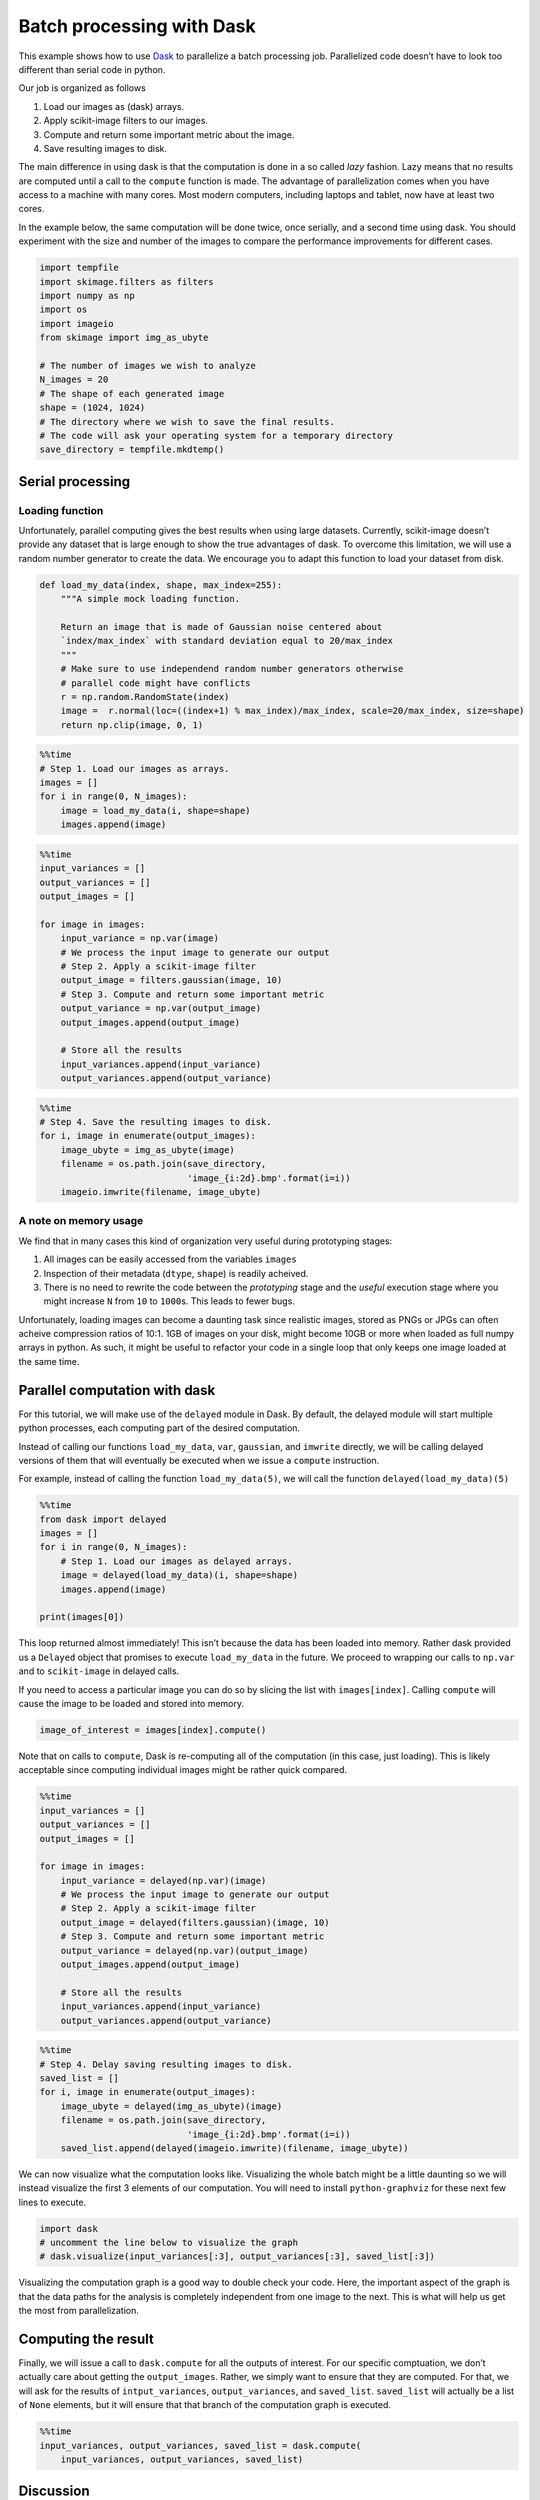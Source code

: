 
Batch processing with Dask
==========================

This example shows how to use `Dask <http://dask.pydata.org/>`__ to
parallelize a batch processing job. Parallelized code doesn’t have to
look too different than serial code in python.

Our job is organized as follows

1. Load our images as (dask) arrays.
2. Apply scikit-image filters to our images.
3. Compute and return some important metric about the image.
4. Save resulting images to disk.

The main difference in using dask is that the computation is done in a
so called *lazy* fashion. Lazy means that no results are computed until
a call to the ``compute`` function is made. The advantage of
parallelization comes when you have access to a machine with many cores.
Most modern computers, including laptops and tablet, now have at least
two cores.

In the example below, the same computation will be done twice, once
serially, and a second time using dask. You should experiment with the
size and number of the images to compare the performance improvements
for different cases.

.. code:: ipython3

    import tempfile
    import skimage.filters as filters
    import numpy as np
    import os
    import imageio
    from skimage import img_as_ubyte
    
    # The number of images we wish to analyze
    N_images = 20
    # The shape of each generated image
    shape = (1024, 1024)
    # The directory where we wish to save the final results.
    # The code will ask your operating system for a temporary directory
    save_directory = tempfile.mkdtemp()

Serial processing
-----------------

Loading function
~~~~~~~~~~~~~~~~

Unfortunately, parallel computing gives the best results when using
large datasets. Currently, scikit-image doesn’t provide any dataset that
is large enough to show the true advantages of dask. To overcome this
limitation, we will use a random number generator to create the data. We
encourage you to adapt this function to load your dataset from disk.

.. code:: ipython3

    def load_my_data(index, shape, max_index=255):
        """A simple mock loading function.
    
        Return an image that is made of Gaussian noise centered about
        `index/max_index` with standard deviation equal to 20/max_index
        """
        # Make sure to use independend random number generators otherwise
        # parallel code might have conflicts
        r = np.random.RandomState(index)
        image =  r.normal(loc=((index+1) % max_index)/max_index, scale=20/max_index, size=shape)
        return np.clip(image, 0, 1)

.. code:: ipython3

    %%time
    # Step 1. Load our images as arrays.
    images = []
    for i in range(0, N_images):
        image = load_my_data(i, shape=shape)
        images.append(image)

.. code:: ipython3

    %%time
    input_variances = []
    output_variances = []
    output_images = []
    
    for image in images:
        input_variance = np.var(image)
        # We process the input image to generate our output
        # Step 2. Apply a scikit-image filter
        output_image = filters.gaussian(image, 10)
        # Step 3. Compute and return some important metric
        output_variance = np.var(output_image)
        output_images.append(output_image)
    
        # Store all the results
        input_variances.append(input_variance)
        output_variances.append(output_variance)

.. code:: ipython3

    %%time
    # Step 4. Save the resulting images to disk.
    for i, image in enumerate(output_images):    
        image_ubyte = img_as_ubyte(image)
        filename = os.path.join(save_directory,
                                'image_{i:2d}.bmp'.format(i=i))
        imageio.imwrite(filename, image_ubyte)

A note on memory usage
~~~~~~~~~~~~~~~~~~~~~~

We find that in many cases this kind of organization very useful during
prototyping stages:

1. All images can be easily accessed from the variables ``images``
2. Inspection of their metadata (``dtype``, ``shape``) is readily
   acheived.
3. There is no need to rewrite the code between the *prototyping* stage
   and the *useful* execution stage where you might increase ``N`` from
   ``10`` to ``1000``\ s. This leads to fewer bugs.

Unfortunately, loading images can become a daunting task since realistic
images, stored as PNGs or JPGs can often acheive compression ratios of
10:1. 1GB of images on your disk, might become 10GB or more when loaded
as full numpy arrays in python. As such, it might be useful to refactor
your code in a single loop that only keeps one image loaded at the same
time.

Parallel computation with dask
------------------------------

For this tutorial, we will make use of the ``delayed`` module in Dask.
By default, the delayed module will start multiple python processes,
each computing part of the desired computation.

Instead of calling our functions ``load_my_data``, ``var``,
``gaussian``, and ``imwrite`` directly, we will be calling delayed
versions of them that will eventually be executed when we issue a
``compute`` instruction.

For example, instead of calling the function ``load_my_data(5)``, we
will call the function ``delayed(load_my_data)(5)``

.. code:: ipython3

    %%time
    from dask import delayed
    images = []
    for i in range(0, N_images):
        # Step 1. Load our images as delayed arrays.
        image = delayed(load_my_data)(i, shape=shape)
        images.append(image)
        
    print(images[0])

This loop returned almost immediately! This isn’t because the data has
been loaded into memory. Rather dask provided us a ``Delayed`` object
that promises to execute ``load_my_data`` in the future. We proceed to
wrapping our calls to ``np.var`` and to ``scikit-image`` in delayed
calls.

If you need to access a particular image you can do so by slicing the
list with ``images[index]``. Calling ``compute`` will cause the image to
be loaded and stored into memory.

.. code:: python

   image_of_interest = images[index].compute()

Note that on calls to ``compute``, Dask is re-computing all of the
computation (in this case, just loading). This is likely acceptable
since computing individual images might be rather quick compared.

.. code:: ipython3

    %%time
    input_variances = []
    output_variances = []
    output_images = []
    
    for image in images:
        input_variance = delayed(np.var)(image)
        # We process the input image to generate our output
        # Step 2. Apply a scikit-image filter
        output_image = delayed(filters.gaussian)(image, 10)
        # Step 3. Compute and return some important metric
        output_variance = delayed(np.var)(output_image)
        output_images.append(output_image)
    
        # Store all the results
        input_variances.append(input_variance)
        output_variances.append(output_variance)

.. code:: ipython3

    %%time
    # Step 4. Delay saving resulting images to disk.
    saved_list = []
    for i, image in enumerate(output_images):
        image_ubyte = delayed(img_as_ubyte)(image)
        filename = os.path.join(save_directory,
                                'image_{i:2d}.bmp'.format(i=i))
        saved_list.append(delayed(imageio.imwrite)(filename, image_ubyte))

We can now visualize what the computation looks like. Visualizing the
whole batch might be a little daunting so we will instead visualize the
first 3 elements of our computation. You will need to install
``python-graphviz`` for these next few lines to execute.

.. code:: ipython3

    import dask
    # uncomment the line below to visualize the graph
    # dask.visualize(input_variances[:3], output_variances[:3], saved_list[:3])

Visualizing the computation graph is a good way to double check your
code. Here, the important aspect of the graph is that the data paths for
the analysis is completely independent from one image to the next. This
is what will help us get the most from parallelization.

Computing the result
--------------------

Finally, we will issue a call to ``dask.compute`` for all the outputs of
interest. For our specific comptuation, we don’t actually care about
getting the ``output_images``. Rather, we simply want to ensure that
they are computed. For that, we will ask for the results of
``intput_variances``, ``output_variances``, and ``saved_list``.
``saved_list`` will actually be a list of ``None`` elements, but it will
ensure that that branch of the computation graph is executed.

.. code:: ipython3

    %%time
    input_variances, output_variances, saved_list = dask.compute(
        input_variances, output_variances, saved_list)

Discussion
----------

The table below summarizes the results of running the program above
changing the values of ``N`` and ``shape`` for a few typical examples.
All examples were run on a computer with the following specifications:

-  Processor: i7-7700HQ, 4 cores, hyperthreading,
-  RAM: 16GB of RAM
-  Storage: Samsung 960 PRO SSD.

===== =========== ==================== ======================= =======
N     shape       Wall time serial (s) Wall time with Dask (s) Speedup
===== =========== ==================== ======================= =======
10    2048 x 2048 6.4                  2.56                    2.5 x
50    2048 x 2048 32.5                 11.1                    3 x
50    512 x 512   1.85                 1.71                    1.1 x
500   512 x 512   18                   13.9                    1.3 x
50000 32 x 32     43                   4 + 7 + 5 + 88          0.4 x
5000  32 x 32     4.35                 .4 + .6 + .5 + 8.6      0.42 x
===== =========== ==================== ======================= =======

If we were computationally bound, the best case theoretical speedup will
be around 4x as the particular processor used has 4 cores, each with
their own arithmetic logical unit able to perform independent
computation.

Was it surprising to you that not all computation was able to benefit
from parallelization with Dask? When trying to accelerate your program,
it isn’t always obvious how speedups affect different workloads. Here
are a few things you can do to help make this more systematic.

Benchmark your code
~~~~~~~~~~~~~~~~~~~

The results above do not show uniform improvement when using Dask. For
very small images, this kind of parallelization actually hurts
performance! Make sure you first get a good feeling for the amount of
time it takes for your code to run before starting to optimize for
speed. Rigorous benchmarks might seem ideal, but they often aren’t
practical when rapidly developing something. The ``%time`` or
``%timeit`` magic commands in IPython can really help.

You can’t always assume that the rate limiting step will be the same for
different types of images and different image sizes. As such, it may be
helpful to benchmark your whole analysis pipeline.

i/o speed
~~~~~~~~~

Are you using a slow storage medium such as a hard disk? Upgrading to a
Solid State Drive (SSD) might be the easiest and cheapest way to speed
up your whole workflow. While a hard-drive might be fast at copying
large files from one directory to an other, it can be slow accessing
multiple files at once. Solid state drives overcome these problems and
have become relatively inexpensive in recent years.

Numpy and scipy already try to parrallelize
~~~~~~~~~~~~~~~~~~~~~~~~~~~~~~~~~~~~~~~~~~~

Is numpy’s parallelization enough? In the example above, numpy and scipy
do parallize the computation of the variance. We encourage you to look
at your CPU usage and observe how multiple cores are working together
during the computation loop of the serial code.

Image loading
~~~~~~~~~~~~~

Do you need to load all your images at once? If not, you can sometimes
combine the 3 steps (load, analyze, save) into a single step discarding
the images once they have been loaded.

This can have dramatic effects on the program’s memory usage. If your
RAM fills up before the computation, it is almost guaranteed that your
code will run many times slower than it should simply because your
computer is moving memory back to your disk without warning you. Before
starting to paralleize your code, we encourage you try this strategy to
see if it helps your analysis.
